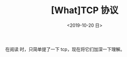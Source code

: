 #+TITLE: [What]TCP 协议
#+DATE: <2019-10-20 日> 
#+TAGS: CS
#+LAYOUT: post
#+CATEGORIES: book,Linux高性能服务器编程
#+NAMA: <book_linux_server_chapter_3.org>
#+OPTIONS: ^:nil
#+OPTIONS: ^:{}

在阅读 [[http://kcmetercec.top/categories/book/%25E5%259B%25BE%25E8%25A7%25A3TCPIP-%25E5%2585%25A5%25E9%2597%25A8/][<<图解TCPIP>>]] 时，只简单提了一下 tcp，现在将它们加深一下理解。
#+BEGIN_EXPORT html
<!--more-->
#+END_EXPORT


